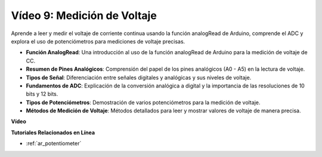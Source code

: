 Vídeo 9: Medición de Voltaje
=============================

Aprende a leer y medir el voltaje de corriente continua usando la función analogRead de Arduino, comprende el ADC y explora el uso de potenciómetros para mediciones de voltaje precisas.

* **Función AnalogRead**: Una introducción al uso de la función analogRead de Arduino para la medición de voltaje de CC.
* **Resumen de Pines Analógicos**: Comprensión del papel de los pines analógicos (A0 - A5) en la lectura de voltaje.
* **Tipos de Señal**: Diferenciación entre señales digitales y analógicas y sus niveles de voltaje.
* **Fundamentos de ADC**: Explicación de la conversión analógica a digital y la importancia de las resoluciones de 10 bits y 12 bits.
* **Tipos de Potenciómetros**: Demostración de varios potenciómetros para la medición de voltaje.
* **Métodos de Medición de Voltaje**: Métodos detallados para leer y mostrar valores de voltaje de manera precisa.

**Vídeo**

.. raw:: html

    <iframe width="600" height="400" src="https://www.youtube.com/embed/Y9_PgvgfOIc?si=IQIhjrjEEnTdCVhy" title="YouTube video player" frameborder="0" allow="accelerometer; autoplay; clipboard-write; encrypted-media; gyroscope; picture-in-picture; web-share" allowfullscreen></iframe>

    <br/><br/>

**Tutoriales Relacionados en Línea**

* :ref:`ar_potentiometer`